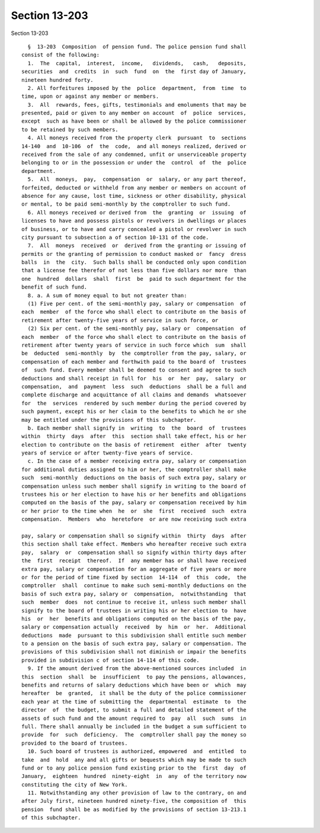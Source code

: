 Section 13-203
==============

Section 13-203 ::    
        
     
        §  13-203  Composition  of pension fund. The police pension fund shall
      consist of the following:
        1.  The  capital,  interest,  income,   dividends,   cash,   deposits,
      securities  and  credits  in  such  fund  on  the  first day of January,
      nineteen hundred forty.
        2. All forfeitures imposed by the  police  department,  from  time  to
      time, upon or against any member or members.
        3.  All  rewards, fees, gifts, testimonials and emoluments that may be
      presented, paid or given to any member on account  of  police  services,
      except  such as have been or shall be allowed by the police commissioner
      to be retained by such members.
        4. All moneys received from the property clerk  pursuant  to  sections
      14-140  and  10-106  of  the  code,  and all moneys realized, derived or
      received from the sale of any condemned, unfit or unserviceable property
      belonging to or in the possession or under the  control  of  the  police
      department.
        5.  All  moneys,  pay,  compensation  or  salary, or any part thereof,
      forfeited, deducted or withheld from any member or members on account of
      absence for any cause, lost time, sickness or other disability, physical
      or mental, to be paid semi-monthly by the comptroller to such fund.
        6. All moneys received or derived from  the  granting  or  issuing  of
      licenses to have and possess pistols or revolvers in dwellings or places
      of business, or to have and carry concealed a pistol or revolver in such
      city pursuant to subsection a of section 10-131 of the code.
        7.  All  moneys  received  or  derived from the granting or issuing of
      permits or the granting of permission to conduct masked or  fancy  dress
      balls  in  the  city.  Such balls shall be conducted only upon condition
      that a license fee therefor of not less than five dollars nor more  than
      one  hundred  dollars  shall  first  be  paid to such department for the
      benefit of such fund.
        8. a. A sum of money equal to but not greater than:
        (1) Five per cent. of the semi-monthly pay, salary or compensation  of
      each  member  of the force who shall elect to contribute on the basis of
      retirement after twenty-five years of service in such force, or
        (2) Six per cent. of the semi-monthly pay, salary or  compensation  of
      each  member  of the force who shall elect to contribute on the basis of
      retirement after twenty years of service in such force which  sum  shall
      be  deducted  semi-monthly  by  the comptroller from the pay, salary, or
      compensation of each member and forthwith paid to the board of  trustees
      of  such fund. Every member shall be deemed to consent and agree to such
      deductions and shall receipt in full for  his  or  her  pay,  salary  or
      compensation,  and  payment  less  such  deductions  shall be a full and
      complete discharge and acquittance of all claims and demands  whatsoever
      for  the  services  rendered by such member during the period covered by
      such payment, except his or her claim to the benefits to which he or she
      may be entitled under the provisions of this subchapter.
        b. Each member shall signify in  writing  to  the  board  of  trustees
      within  thirty  days  after  this  section shall take effect, his or her
      election to contribute on the basis of retirement  either  after  twenty
      years of service or after twenty-five years of service.
        c. In the case of a member receiving extra pay, salary or compensation
      for additional duties assigned to him or her, the comptroller shall make
      such  semi-monthly  deductions on the basis of such extra pay, salary or
      compensation unless such member shall signify in writing to the board of
      trustees his or her election to have his or her benefits and obligations
      computed on the basis of the pay, salary or compensation received by him
      or her prior to the time when  he  or  she  first  received  such  extra
      compensation.  Members  who  heretofore  or are now receiving such extra
    
      pay, salary or compensation shall so signify within  thirty  days  after
      this section shall take effect. Members who hereafter receive such extra
      pay,  salary  or  compensation shall so signify within thirty days after
      the  first  receipt  thereof.  If  any member has or shall have received
      extra pay, salary or compensation for an aggregate of five years or more
      or for the period of time fixed by section  14-114  of  this  code,  the
      comptroller  shall  continue to make such semi-monthly deductions on the
      basis of such extra pay, salary or  compensation,  notwithstanding  that
      such  member  does  not continue to receive it, unless such member shall
      signify to the board of trustees in writing his or her election to  have
      his  or  her  benefits and obligations computed on the basis of the pay,
      salary or compensation actually  received  by  him  or  her.  Additional
      deductions  made  pursuant to this subdivision shall entitle such member
      to a pension on the basis of such extra pay, salary or compensation. The
      provisions of this subdivision shall not diminish or impair the benefits
      provided in subdivision c of section 14-114 of this code.
        9. If the amount derived from the above-mentioned sources included  in
      this  section  shall  be  insufficient  to pay the pensions, allowances,
      benefits and returns of salary deductions which have been or  which  may
      hereafter  be  granted,  it shall be the duty of the police commissioner
      each year at the time of submitting the  departmental  estimate  to  the
      director  of  the budget, to submit a full and detailed statement of the
      assets of such fund and the amount required to  pay  all  such  sums  in
      full. There shall annually be included in the budget a sum sufficient to
      provide  for  such  deficiency.  The  comptroller shall pay the money so
      provided to the board of trustees.
        10. Such board of trustees is authorized, empowered  and  entitled  to
      take  and  hold  any and all gifts or bequests which may be made to such
      fund or to any police pension fund existing prior to the  first  day  of
      January,  eighteen  hundred  ninety-eight  in  any  of the territory now
      constituting the city of New York.
        11. Notwithstanding any other provision of law to the contrary, on and
      after July first, nineteen hundred ninety-five, the composition of  this
      pension  fund shall be as modified by the provisions of section 13-213.1
      of this subchapter.
    
    
    
    
    
    
    
